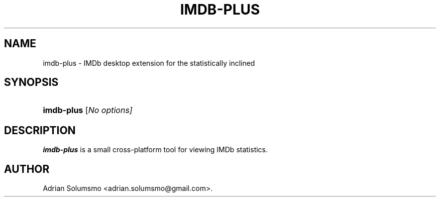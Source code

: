 '\" t
.\"     Title: imdb-plus
.\"    Author: Adrian Solumsmo
.\"  Language: English
.\"
.TH "IMDB-PLUS" "1" " " " " " "
.\" ~~~~~~~~~~~~~~~~~~~~~~~~~~~~~~~~~~~~~~~~~~~~~~~~~~~~~~~~~~~~~~~~~
.ie \n(.g .ds Aq \(aq
.el       .ds Aq '
.\" -----------------------------------------------------------------
.\" disable hyphenation
.nh
.\" disable justification (adjust text to left margin only)
.ad l
.\" -----------------------------------------------------------------
.SH "NAME"
imdb-plus \- IMDb desktop extension for the statistically inclined
.SH "SYNOPSIS"
.HP \w'\fBimdb-plus\fR\ 'u
\fBimdb-plus\fR [\fINo options]
.SH "DESCRIPTION"
.PP
\fBimdb-plus\fR
is a small cross\-platform tool for viewing IMDb statistics\&.
.PP
.SH "AUTHOR"
.PP
Adrian Solumsmo <adrian\&.solumsmo@gmail\&.com>\&.
.PP

